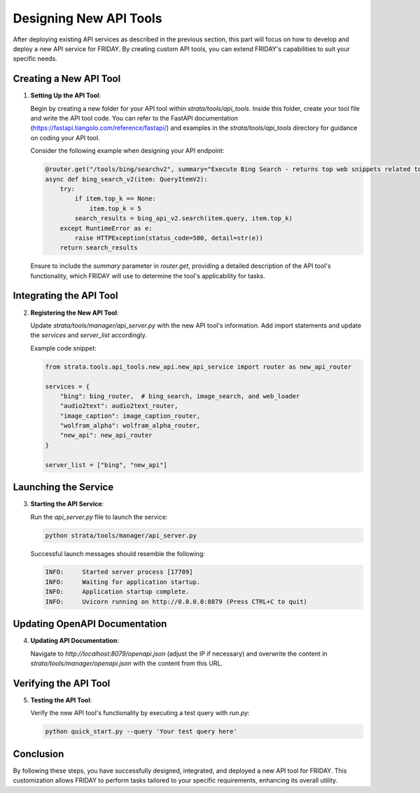 Designing New API Tools
==================================

After deploying existing API services as described in the previous section, this part will focus on how to develop and deploy a new API service for FRIDAY. By creating custom API tools, you can extend FRIDAY's capabilities to suit your specific needs.

Creating a New API Tool
-----------------------

1. **Setting Up the API Tool**:

   Begin by creating a new folder for your API tool within `strata/tools/api_tools`. Inside this folder, create your tool file and write the API tool code. You can refer to the FastAPI documentation (https://fastapi.tiangolo.com/reference/fastapi/) and examples in the `strata/tools/api_tools` directory for guidance on coding your API tool.

   Consider the following example when designing your API endpoint:

   .. code-block:: python

      @router.get("/tools/bing/searchv2", summary="Execute Bing Search - returns top web snippets related to the query. Avoid using complex filters like 'site:'. For detailed page content, further use the web browser tool.")
      async def bing_search_v2(item: QueryItemV2):
          try:
              if item.top_k == None:
                  item.top_k = 5
              search_results = bing_api_v2.search(item.query, item.top_k)
          except RuntimeError as e:
              raise HTTPException(status_code=500, detail=str(e))
          return search_results

   Ensure to include the `summary` parameter in `router.get`, providing a detailed description of the API tool's functionality, which FRIDAY will use to determine the tool's applicability for tasks.

Integrating the API Tool
------------------------

2. **Registering the New API Tool**:

   Update `strata/tools/manager/api_server.py` with the new API tool's information. Add import statements and update the `services` and `server_list` accordingly.

   Example code snippet:

   .. code-block:: python

      from strata.tools.api_tools.new_api.new_api_service import router as new_api_router
      
      services = {
          "bing": bing_router,  # bing_search, image_search, and web_loader
          "audio2text": audio2text_router,
          "image_caption": image_caption_router,
          "wolfram_alpha": wolfram_alpha_router,
          "new_api": new_api_router
      }
      
      server_list = ["bing", "new_api"]

Launching the Service
---------------------

3. **Starting the API Service**:

   Run the `api_server.py` file to launch the service:

   .. code-block:: shell

      python strata/tools/manager/api_server.py

   Successful launch messages should resemble the following:

   .. code-block:: text

      INFO:     Started server process [17709]
      INFO:     Waiting for application startup.
      INFO:     Application startup complete.
      INFO:     Uvicorn running on http://0.0.0.0:8079 (Press CTRL+C to quit)

Updating OpenAPI Documentation
-------------------------------

4. **Updating API Documentation**:

   Navigate to `http://localhost:8079/openapi.json` (adjust the IP if necessary) and overwrite the content in `strata/tools/manager/openapi.json` with the content from this URL.

Verifying the API Tool
----------------------

5. **Testing the API Tool**:

   Verify the new API tool's functionality by executing a test query with `run.py`:

   .. code-block:: shell

      python quick_start.py --query 'Your test query here'

Conclusion
----------

By following these steps, you have successfully designed, integrated, and deployed a new API tool for FRIDAY. This customization allows FRIDAY to perform tasks tailored to your specific requirements, enhancing its overall utility.

